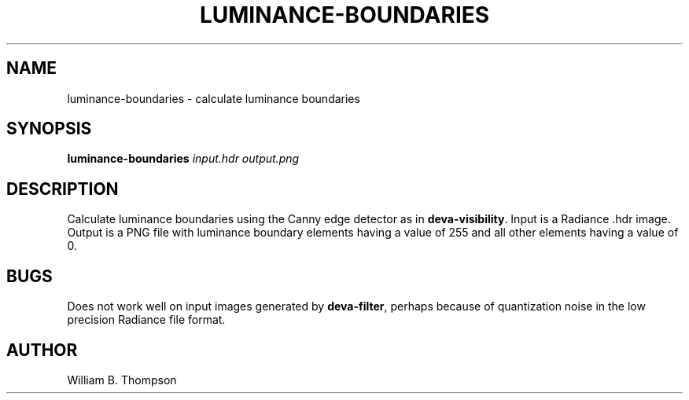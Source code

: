 .TH LUMINANCE-BOUNDARIES 1 "02 July 2018" "DEVA Project"
.SH NAME
luminance-boundaries \- calculate luminance boundaries
.SH SYNOPSIS
\fBluminance-boundaries\fR \fIinput.hdr\fR \fIoutput.png\fR
.SH DESCRIPTION
Calculate luminance boundaries using the Canny edge detector as in
\fBdeva-visibility\fR.  Input is a Radiance .hdr image.  Output is a PNG
file with luminance boundary elements having a value of 255 and all
other elements having a value of 0.
.SH BUGS
Does not work well on input images generated by \fBdeva-filter\fR,
perhaps because of quantization noise in the low precision Radiance file
format.
.SH AUTHOR
William B. Thompson
